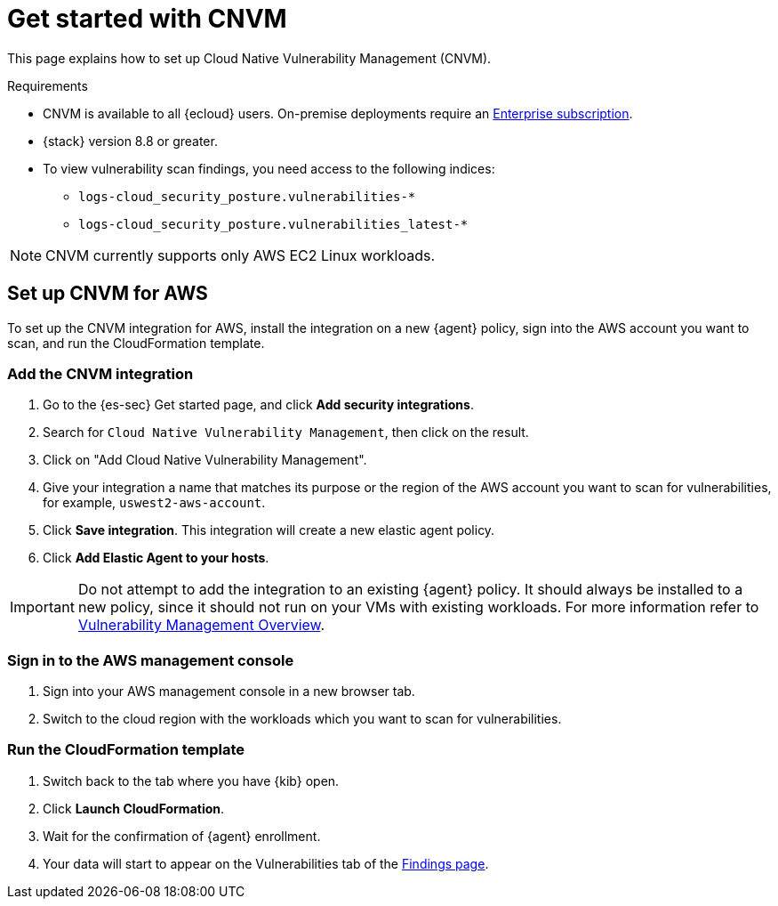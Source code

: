 [[vuln-management-get-started]]
= Get started with CNVM

This page explains how to set up Cloud Native Vulnerability Management (CNVM).

.Requirements
[sidebar]
--
* CNVM is available to all {ecloud} users. On-premise deployments require an https://www.elastic.co/pricing[Enterprise subscription].
* {stack} version 8.8 or greater.
* To view vulnerability scan findings, you need access to the following indices:
** `logs-cloud_security_posture.vulnerabilities-*`
** `logs-cloud_security_posture.vulnerabilities_latest-*`
--

NOTE: CNVM currently supports only AWS EC2 Linux workloads.

[discrete]
[[vuln-management-setup]]
== Set up CNVM for AWS

To set up the CNVM integration for AWS, install the integration on a new {agent} policy, sign into the AWS account you want to scan, and run the CloudFormation template.

[discrete]
[[vuln-management-setup-step-1]]
=== Add the CNVM integration

. Go to the {es-sec} Get started page, and click *Add security integrations*.
. Search for `Cloud Native Vulnerability Management`, then click on the result.
. Click on "Add Cloud Native Vulnerability Management".
. Give your integration a name that matches its purpose or the region of the AWS account you want to scan for vulnerabilities, for example, `uswest2-aws-account`.
. Click *Save integration*. This integration will create a new elastic agent policy.
. Click *Add Elastic Agent to your hosts*.

IMPORTANT: Do not attempt to add the integration to an existing {agent} policy. It should always be installed to a new policy, since it should not run on your VMs with existing workloads. For more information refer to <<vuln-management-overview-how-it-works, Vulnerability Management Overview>>.

[discrete]
[[vuln-management-setup-step-2]]
=== Sign in to the AWS management console

. Sign into your AWS management console in a new browser tab.
. Switch to the cloud region with the workloads which you want to scan for vulnerabilities.

[discrete]
[[vuln-management-setup-step-3]]
=== Run the CloudFormation template

. Switch back to the tab where you have {kib} open.
. Click *Launch CloudFormation*.
. Wait for the confirmation of {agent} enrollment.
. Your data will start to appear on the Vulnerabilities tab of the <<vuln-management-findings, Findings page>>.
